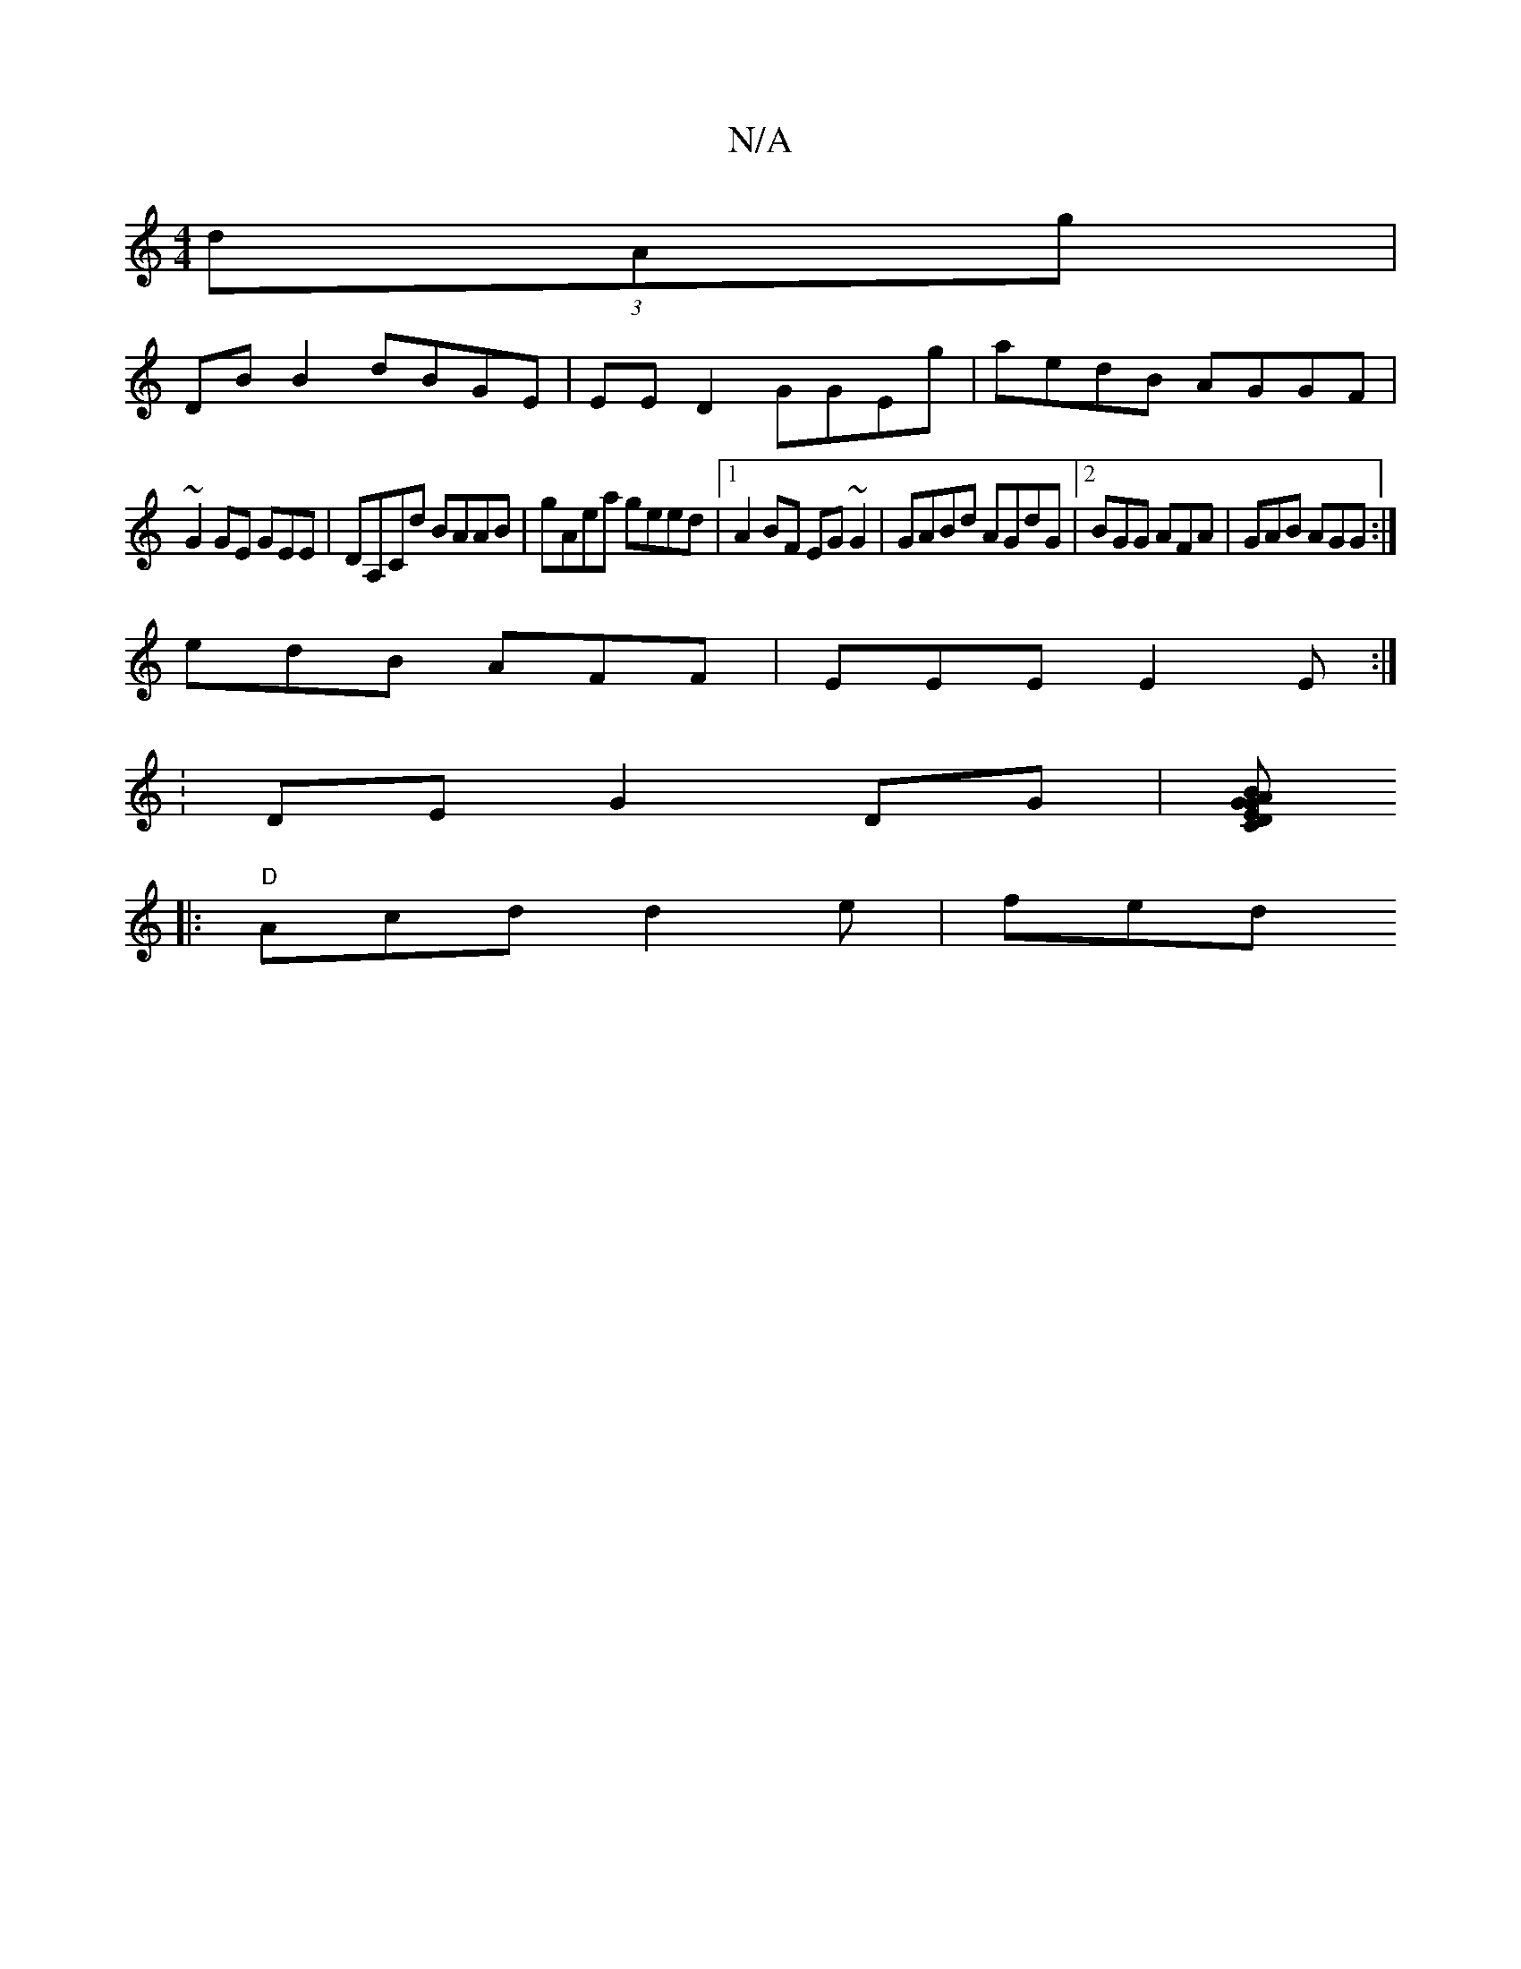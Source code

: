 X:1
T:N/A
M:4/4
R:N/A
K:Cmajor
 (3dAg|
DB B2 dBGE|EE D2 GGEg|aedB AGGF|
~G2GE GEmE | DA,Cd BAAB | gAea geed |1 A2BF EG~G2|GABd AGdG|2 BGG AFA|GAB AGG:|
edB AFF|EEE E2E:|
|:V: VDEG2DG|[A"C"G BGE | "D"AGF GAG :||
|: "D"Acd d2 e | fed